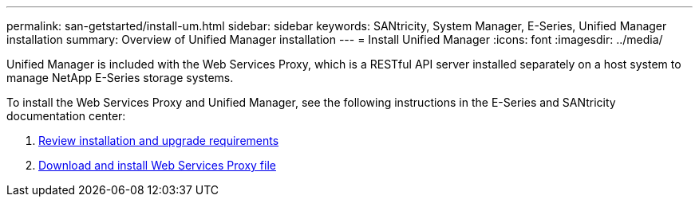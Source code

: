 ---
permalink: san-getstarted/install-um.html
sidebar: sidebar
keywords: SANtricity, System Manager, E-Series, Unified Manager installation
summary: Overview of Unified Manager installation
---
= Install Unified Manager
:icons: font
:imagesdir: ../media/

[.lead]
Unified Manager is included with the Web Services Proxy, which is a RESTful API server installed separately on a host system to manage NetApp E-Series storage systems.

To install the Web Services Proxy and Unified Manager, see the following instructions in the E-Series and SANtricity documentation center:

. https://docs.netapp.com/us-en/e-series/web-services-proxy/install-reqs-task.html[Review installation and upgrade requirements^]
. https://docs.netapp.com/us-en/e-series/web-services-proxy/install-wsp-task.html[Download and install Web Services Proxy file^]

